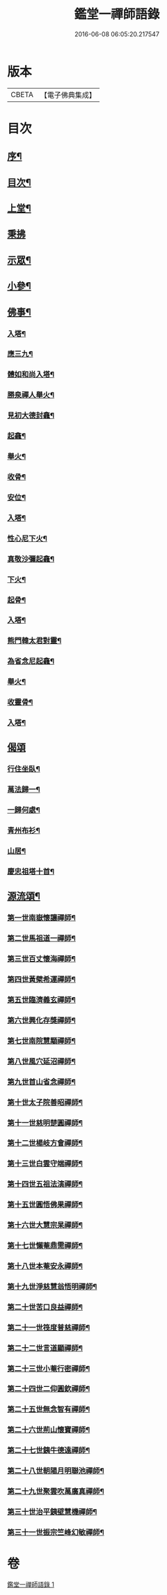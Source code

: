 #+TITLE: 鑑堂一禪師語錄 
#+DATE: 2016-06-08 06:05:20.217547

* 版本
 |     CBETA|【電子佛典集成】|

* 目次
** [[file:KR6q0594_001.txt::001-0287a1][序¶]]
** [[file:KR6q0594_001.txt::001-0287a21][目次¶]]
** [[file:KR6q0594_001.txt::001-0287b4][上堂¶]]
** [[file:KR6q0594_001.txt::001-0287c15][秉拂]]
** [[file:KR6q0594_001.txt::001-0287c24][示眾¶]]
** [[file:KR6q0594_001.txt::001-0288a18][小參¶]]
** [[file:KR6q0594_001.txt::001-0288a28][佛事¶]]
*** [[file:KR6q0594_001.txt::001-0288b3][入塔¶]]
*** [[file:KR6q0594_001.txt::001-0288b8][應三九¶]]
*** [[file:KR6q0594_001.txt::001-0288b13][體如和尚入塔¶]]
*** [[file:KR6q0594_001.txt::001-0288b18][勝泉禪人舉火¶]]
*** [[file:KR6q0594_001.txt::001-0288b22][見初大德封龕¶]]
*** [[file:KR6q0594_001.txt::001-0288b26][起龕¶]]
*** [[file:KR6q0594_001.txt::001-0288b30][舉火¶]]
*** [[file:KR6q0594_001.txt::001-0288c4][收骨¶]]
*** [[file:KR6q0594_001.txt::001-0288c8][安位¶]]
*** [[file:KR6q0594_001.txt::001-0288c12][入塔¶]]
*** [[file:KR6q0594_001.txt::001-0288c16][性心尼下火¶]]
*** [[file:KR6q0594_001.txt::001-0288c21][真敬沙彌起龕¶]]
*** [[file:KR6q0594_001.txt::001-0288c25][下火¶]]
*** [[file:KR6q0594_001.txt::001-0288c29][起骨¶]]
*** [[file:KR6q0594_001.txt::001-0289a3][入塔¶]]
*** [[file:KR6q0594_001.txt::001-0289a8][熊門韓太君對靈¶]]
*** [[file:KR6q0594_001.txt::001-0289a16][為省念尼起龕¶]]
*** [[file:KR6q0594_001.txt::001-0289a20][舉火¶]]
*** [[file:KR6q0594_001.txt::001-0289a23][收靈骨¶]]
*** [[file:KR6q0594_001.txt::001-0289a27][入塔¶]]
** [[file:KR6q0594_001.txt::001-0289a30][偈頌]]
*** [[file:KR6q0594_001.txt::001-0289b2][行住坐臥¶]]
*** [[file:KR6q0594_001.txt::001-0289b11][萬法歸一¶]]
*** [[file:KR6q0594_001.txt::001-0289b14][一歸何處¶]]
*** [[file:KR6q0594_001.txt::001-0289b17][青州布衫¶]]
*** [[file:KR6q0594_001.txt::001-0289b20][山居¶]]
*** [[file:KR6q0594_001.txt::001-0289b28][慶忠祖塔十首¶]]
** [[file:KR6q0594_001.txt::001-0289c19][源流頌¶]]
*** [[file:KR6q0594_001.txt::001-0289c20][第一世南嶽懷讓禪師¶]]
*** [[file:KR6q0594_001.txt::001-0289c23][第二世馬祖道一禪師¶]]
*** [[file:KR6q0594_001.txt::001-0289c26][第三世百丈懷海禪師¶]]
*** [[file:KR6q0594_001.txt::001-0289c29][第四世黃檗希運禪師¶]]
*** [[file:KR6q0594_001.txt::001-0290a2][第五世臨濟義玄禪師¶]]
*** [[file:KR6q0594_001.txt::001-0290a5][第六世興化存獎禪師¶]]
*** [[file:KR6q0594_001.txt::001-0290a8][第七世南院慧顒禪師¶]]
*** [[file:KR6q0594_001.txt::001-0290a11][第八世風穴延沼禪師¶]]
*** [[file:KR6q0594_001.txt::001-0290a14][第九世首山省念禪師¶]]
*** [[file:KR6q0594_001.txt::001-0290a17][第十世太子院善昭禪師¶]]
*** [[file:KR6q0594_001.txt::001-0290a20][第十一世慈明楚圓禪師¶]]
*** [[file:KR6q0594_001.txt::001-0290a23][第十二世楊岐方會禪師¶]]
*** [[file:KR6q0594_001.txt::001-0290a26][第十三世白雲守端禪師¶]]
*** [[file:KR6q0594_001.txt::001-0290a29][第十四世五祖法演禪師¶]]
*** [[file:KR6q0594_001.txt::001-0290b2][第十五世圓悟佛果禪師¶]]
*** [[file:KR6q0594_001.txt::001-0290b5][第十六世大慧宗杲禪師¶]]
*** [[file:KR6q0594_001.txt::001-0290b8][第十七世懶菴鼎需禪師¶]]
*** [[file:KR6q0594_001.txt::001-0290b11][第十八世本菴安永禪師¶]]
*** [[file:KR6q0594_001.txt::001-0290b14][第十九世淨慈慧翁悟明禪師¶]]
*** [[file:KR6q0594_001.txt::001-0290b17][第二十世苦口良益禪師¶]]
*** [[file:KR6q0594_001.txt::001-0290b20][第二十一世筏度普慈禪師¶]]
*** [[file:KR6q0594_001.txt::001-0290b23][第二十二世言道顯禪師¶]]
*** [[file:KR6q0594_001.txt::001-0290b26][第二十三世小菴行密禪師¶]]
*** [[file:KR6q0594_001.txt::001-0290b29][第二十四世二仰圓欽禪師¶]]
*** [[file:KR6q0594_001.txt::001-0290c2][第二十五世無念智有禪師¶]]
*** [[file:KR6q0594_001.txt::001-0290c5][第二十六世荊山懷寶禪師¶]]
*** [[file:KR6q0594_001.txt::001-0290c8][第二十七世銕牛德遠禪師¶]]
*** [[file:KR6q0594_001.txt::001-0290c11][第二十八世朝陽月明聯池禪師¶]]
*** [[file:KR6q0594_001.txt::001-0290c14][第二十九世聚雲吹萬廣真禪師¶]]
*** [[file:KR6q0594_001.txt::001-0290c17][第三十世治平銕壁慧機禪師¶]]
*** [[file:KR6q0594_001.txt::001-0290c20][第三十一世振宗竺峰幻敏禪師¶]]

* 卷
[[file:KR6q0594_001.txt][鑑堂一禪師語錄 1]]

